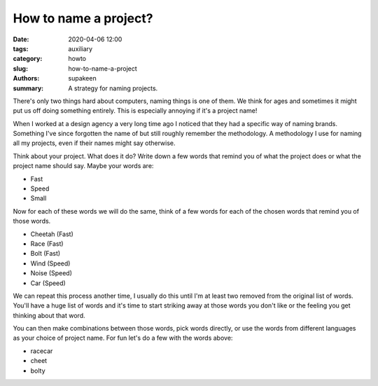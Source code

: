 How to name a project?
######################

:date: 2020-04-06 12:00
:tags: auxiliary
:category: howto
:slug: how-to-name-a-project
:authors: supakeen
:summary: A strategy for naming projects.

There's only two things hard about computers, naming things is one of them. We
think for ages and sometimes it might put us off doing something entirely. This
is especially annoying if it's a project name!

When I worked at a design agency a very long time ago I noticed that they had a
specific way of naming brands. Something I've since forgotten the name of but
still roughly remember the methodology. A methodology I use for naming all my
projects, even if their names might say otherwise.

Think about your project. What does it do? Write down a few words that remind
you of what the project does or what the project name should say. Maybe your
words are:

* Fast
* Speed
* Small

Now for each of these words we will do the same, think of a few words for each
of the chosen words that remind you of those words.

* Cheetah (Fast)
* Race (Fast)
* Bolt (Fast)
* Wind (Speed)
* Noise (Speed)
* Car (Speed)

We can repeat this process another time, I usually do this until I'm at least
two removed from the original list of words. You'll have a huge list of words
and it's time to start striking away at those words you don't like or the
feeling you get thinking about that word.

You can then make combinations between those words, pick words directly, or
use the words from different languages as your choice of project name. For fun
let's do a few with the words above:

* racecar
* cheet
* bolty
